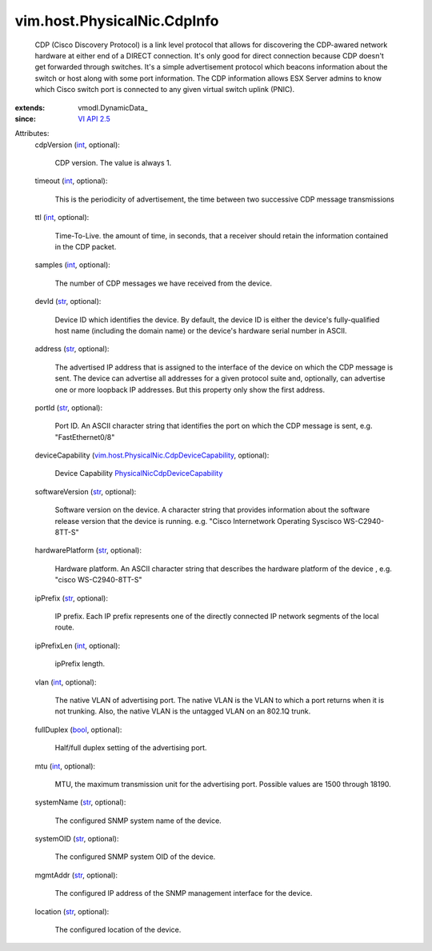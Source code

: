 
vim.host.PhysicalNic.CdpInfo
============================
  CDP (Cisco Discovery Protocol) is a link level protocol that allows for discovering the CDP-awared network hardware at either end of a DIRECT connection. It's only good for direct connection because CDP doesn't get forwarded through switches. It's a simple advertisement protocol which beacons information about the switch or host along with some port information. The CDP information allows ESX Server admins to know which Cisco switch port is connected to any given virtual switch uplink (PNIC).
:extends: vmodl.DynamicData_
:since: `VI API 2.5 <vim/version.rst#vimversionversion2>`_

Attributes:
    cdpVersion (`int <https://docs.python.org/2/library/stdtypes.html>`_, optional):

       CDP version. The value is always 1.
    timeout (`int <https://docs.python.org/2/library/stdtypes.html>`_, optional):

       This is the periodicity of advertisement, the time between two successive CDP message transmissions
    ttl (`int <https://docs.python.org/2/library/stdtypes.html>`_, optional):

       Time-To-Live. the amount of time, in seconds, that a receiver should retain the information contained in the CDP packet.
    samples (`int <https://docs.python.org/2/library/stdtypes.html>`_, optional):

       The number of CDP messages we have received from the device.
    devId (`str <https://docs.python.org/2/library/stdtypes.html>`_, optional):

       Device ID which identifies the device. By default, the device ID is either the device's fully-qualified host name (including the domain name) or the device's hardware serial number in ASCII.
    address (`str <https://docs.python.org/2/library/stdtypes.html>`_, optional):

       The advertised IP address that is assigned to the interface of the device on which the CDP message is sent. The device can advertise all addresses for a given protocol suite and, optionally, can advertise one or more loopback IP addresses. But this property only show the first address.
    portId (`str <https://docs.python.org/2/library/stdtypes.html>`_, optional):

       Port ID. An ASCII character string that identifies the port on which the CDP message is sent, e.g. "FastEthernet0/8"
    deviceCapability (`vim.host.PhysicalNic.CdpDeviceCapability <vim/host/PhysicalNic/CdpDeviceCapability.rst>`_, optional):

       Device Capability `PhysicalNicCdpDeviceCapability <vim/host/PhysicalNic/CdpDeviceCapability.rst>`_ 
    softwareVersion (`str <https://docs.python.org/2/library/stdtypes.html>`_, optional):

       Software version on the device. A character string that provides information about the software release version that the device is running. e.g. "Cisco Internetwork Operating Syscisco WS-C2940-8TT-S"
    hardwarePlatform (`str <https://docs.python.org/2/library/stdtypes.html>`_, optional):

       Hardware platform. An ASCII character string that describes the hardware platform of the device , e.g. "cisco WS-C2940-8TT-S"
    ipPrefix (`str <https://docs.python.org/2/library/stdtypes.html>`_, optional):

       IP prefix. Each IP prefix represents one of the directly connected IP network segments of the local route.
    ipPrefixLen (`int <https://docs.python.org/2/library/stdtypes.html>`_, optional):

       ipPrefix length.
    vlan (`int <https://docs.python.org/2/library/stdtypes.html>`_, optional):

       The native VLAN of advertising port. The native VLAN is the VLAN to which a port returns when it is not trunking. Also, the native VLAN is the untagged VLAN on an 802.1Q trunk.
    fullDuplex (`bool <https://docs.python.org/2/library/stdtypes.html>`_, optional):

       Half/full duplex setting of the advertising port.
    mtu (`int <https://docs.python.org/2/library/stdtypes.html>`_, optional):

       MTU, the maximum transmission unit for the advertising port. Possible values are 1500 through 18190.
    systemName (`str <https://docs.python.org/2/library/stdtypes.html>`_, optional):

       The configured SNMP system name of the device.
    systemOID (`str <https://docs.python.org/2/library/stdtypes.html>`_, optional):

       The configured SNMP system OID of the device.
    mgmtAddr (`str <https://docs.python.org/2/library/stdtypes.html>`_, optional):

       The configured IP address of the SNMP management interface for the device.
    location (`str <https://docs.python.org/2/library/stdtypes.html>`_, optional):

       The configured location of the device.
